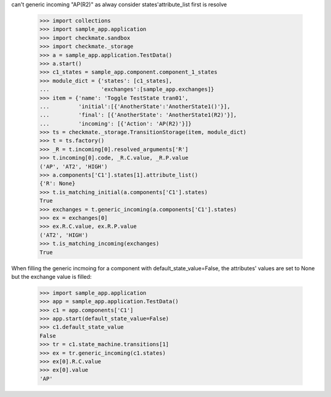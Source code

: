 can't generic incoming "AP(R2)" as alway consider states'attribute_list
first is resolve
    >>> import collections
    >>> import sample_app.application
    >>> import checkmate.sandbox
    >>> import checkmate._storage
    >>> a = sample_app.application.TestData()
    >>> a.start()
    >>> c1_states = sample_app.component.component_1_states
    >>> module_dict = {'states': [c1_states],
    ...                'exchanges':[sample_app.exchanges]}
    >>> item = {'name': 'Toggle TestState tran01',
    ...         'initial':[{'AnotherState':'AnotherState1()'}],
    ...         'final': [{'AnotherState': 'AnotherState1(R2)'}],
    ...         'incoming': [{'Action': 'AP(R2)'}]}
    >>> ts = checkmate._storage.TransitionStorage(item, module_dict)
    >>> t = ts.factory()
    >>> _R = t.incoming[0].resolved_arguments['R']
    >>> t.incoming[0].code, _R.C.value, _R.P.value
    ('AP', 'AT2', 'HIGH')
    >>> a.components['C1'].states[1].attribute_list()
    {'R': None}
    >>> t.is_matching_initial(a.components['C1'].states)
    True
    >>> exchanges = t.generic_incoming(a.components['C1'].states)
    >>> ex = exchanges[0]
    >>> ex.R.C.value, ex.R.P.value
    ('AT2', 'HIGH')
    >>> t.is_matching_incoming(exchanges)
    True

When filling the generic incmoing for a component with
default_state_value=False, the attributes' values are set to None but
the exchange value is filled:
    >>> import sample_app.application
    >>> app = sample_app.application.TestData()
    >>> c1 = app.components['C1']
    >>> app.start(default_state_value=False)
    >>> c1.default_state_value
    False
    >>> tr = c1.state_machine.transitions[1]
    >>> ex = tr.generic_incoming(c1.states)
    >>> ex[0].R.C.value
    >>> ex[0].value
    'AP'

